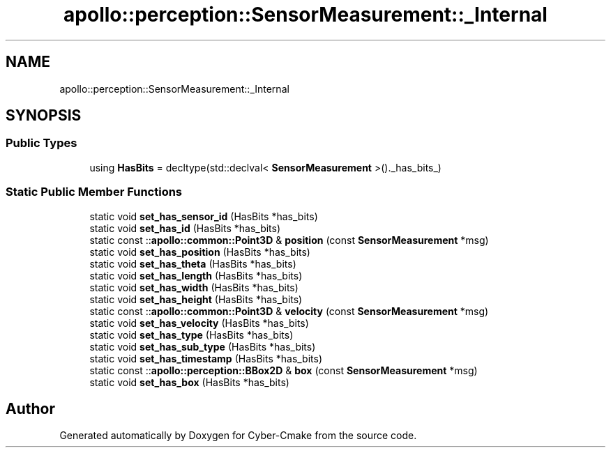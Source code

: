 .TH "apollo::perception::SensorMeasurement::_Internal" 3 "Sun Sep 3 2023" "Version 8.0" "Cyber-Cmake" \" -*- nroff -*-
.ad l
.nh
.SH NAME
apollo::perception::SensorMeasurement::_Internal
.SH SYNOPSIS
.br
.PP
.SS "Public Types"

.in +1c
.ti -1c
.RI "using \fBHasBits\fP = decltype(std::declval< \fBSensorMeasurement\fP >()\&._has_bits_)"
.br
.in -1c
.SS "Static Public Member Functions"

.in +1c
.ti -1c
.RI "static void \fBset_has_sensor_id\fP (HasBits *has_bits)"
.br
.ti -1c
.RI "static void \fBset_has_id\fP (HasBits *has_bits)"
.br
.ti -1c
.RI "static const ::\fBapollo::common::Point3D\fP & \fBposition\fP (const \fBSensorMeasurement\fP *msg)"
.br
.ti -1c
.RI "static void \fBset_has_position\fP (HasBits *has_bits)"
.br
.ti -1c
.RI "static void \fBset_has_theta\fP (HasBits *has_bits)"
.br
.ti -1c
.RI "static void \fBset_has_length\fP (HasBits *has_bits)"
.br
.ti -1c
.RI "static void \fBset_has_width\fP (HasBits *has_bits)"
.br
.ti -1c
.RI "static void \fBset_has_height\fP (HasBits *has_bits)"
.br
.ti -1c
.RI "static const ::\fBapollo::common::Point3D\fP & \fBvelocity\fP (const \fBSensorMeasurement\fP *msg)"
.br
.ti -1c
.RI "static void \fBset_has_velocity\fP (HasBits *has_bits)"
.br
.ti -1c
.RI "static void \fBset_has_type\fP (HasBits *has_bits)"
.br
.ti -1c
.RI "static void \fBset_has_sub_type\fP (HasBits *has_bits)"
.br
.ti -1c
.RI "static void \fBset_has_timestamp\fP (HasBits *has_bits)"
.br
.ti -1c
.RI "static const ::\fBapollo::perception::BBox2D\fP & \fBbox\fP (const \fBSensorMeasurement\fP *msg)"
.br
.ti -1c
.RI "static void \fBset_has_box\fP (HasBits *has_bits)"
.br
.in -1c

.SH "Author"
.PP 
Generated automatically by Doxygen for Cyber-Cmake from the source code\&.
